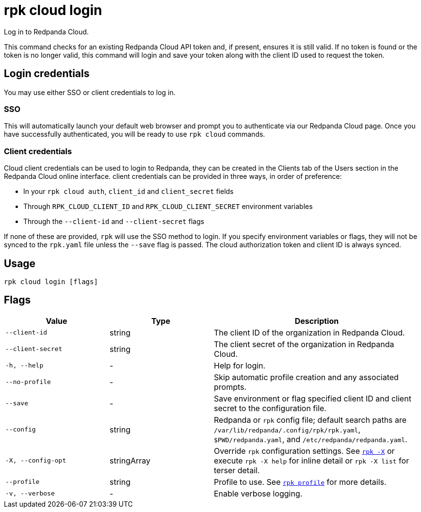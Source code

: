 = rpk cloud login

Log in to Redpanda Cloud.

This command checks for an existing Redpanda Cloud API token and, if present,
ensures it is still valid. If no token is found or the token is no longer valid,
this command will login and save your token along with the client ID used to
request the token.

== Login credentials

You may use either SSO or client credentials to log in.

=== SSO

This will automatically launch your default web browser and prompt you to
authenticate via our Redpanda Cloud page. Once you have successfully
authenticated, you will be ready to use `rpk cloud` commands.

=== Client credentials

Cloud client credentials can be used to login to Redpanda, they can be created
in the Clients tab of the Users section in the Redpanda Cloud online interface.
client credentials can be provided in three ways, in order of preference:

* In your `rpk cloud auth`, `client_id` and `client_secret` fields
* Through `RPK_CLOUD_CLIENT_ID` and `RPK_CLOUD_CLIENT_SECRET` environment variables
* Through the `--client-id` and `--client-secret` flags

If none of these are provided, `rpk` will use the SSO method to login.
If you specify environment variables or flags, they will not be synced to the
`rpk.yaml` file unless the `--save` flag is passed. The cloud authorization
token and client ID is always synced.

== Usage

[,bash]
----
rpk cloud login [flags]
----

== Flags

[cols="1m,1a,2a"]
|===
|*Value* |*Type* |*Description*

|--client-id |string |The client ID of the organization in Redpanda
Cloud.

|--client-secret |string |The client secret of the organization in
Redpanda Cloud.

|-h, --help |- |Help for login.

|--no-profile |- |Skip automatic profile creation and any associated
prompts.

|--save |- |Save environment or flag specified client ID and client
secret to the configuration file.

|--config |string |Redpanda or `rpk` config file; default search paths are `/var/lib/redpanda/.config/rpk/rpk.yaml`, `$PWD/redpanda.yaml`, and `/etc/redpanda/redpanda.yaml`.

|-X, --config-opt |stringArray |Override `rpk` configuration settings. See xref:reference:rpk/rpk-x-options.adoc[`rpk -X`] or execute `rpk -X help` for inline detail or `rpk -X list` for terser detail.

|--profile |string |Profile to use. See xref:reference:rpk/rpk-profile.adoc[`rpk profile`] for more details.

|-v, --verbose |- |Enable verbose logging.
|===

